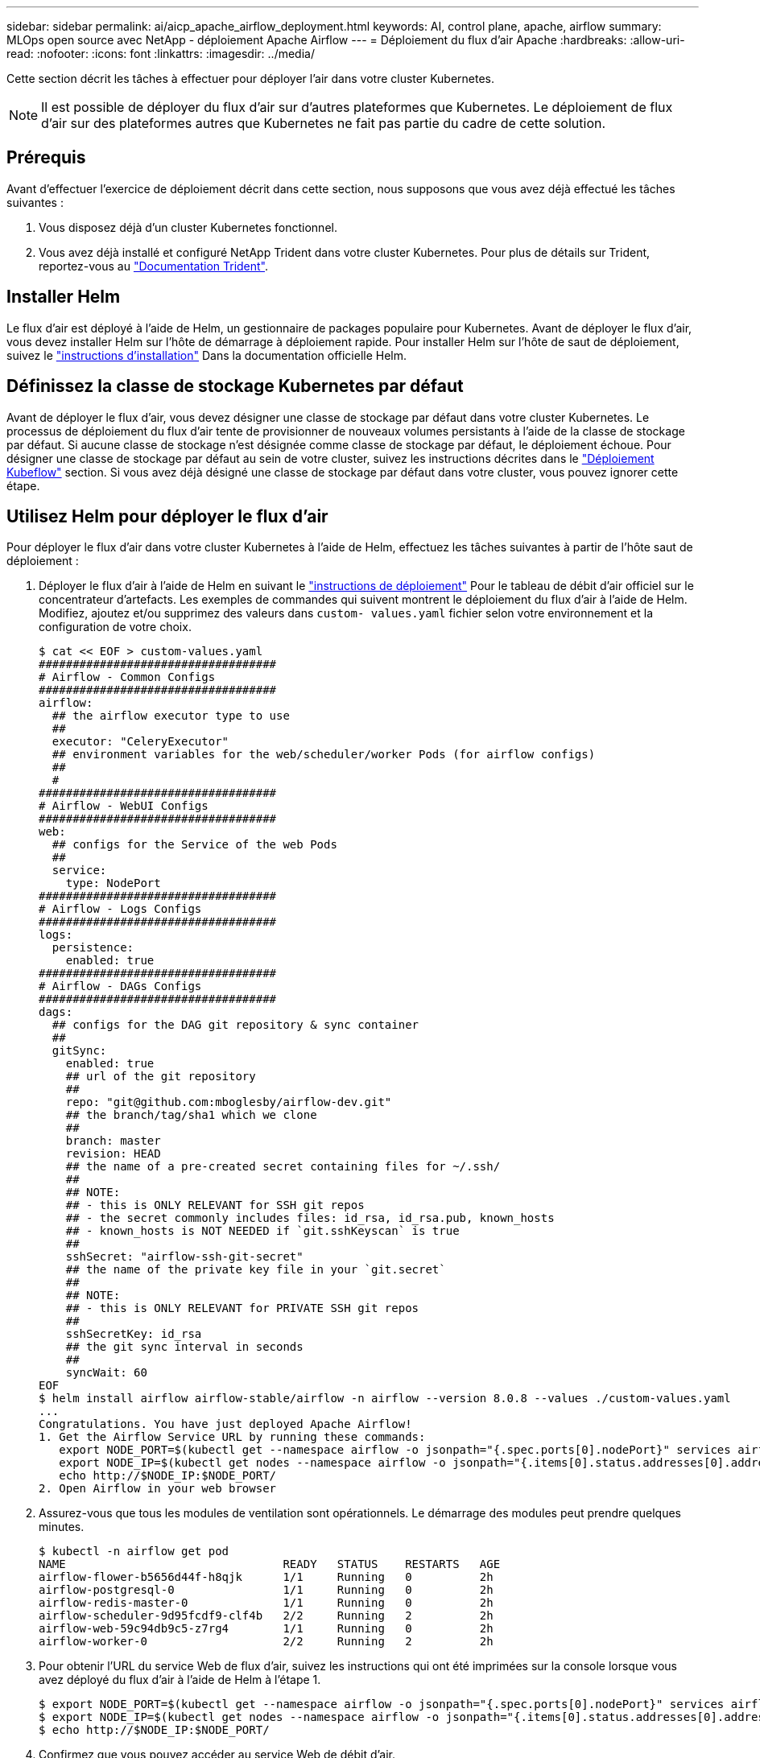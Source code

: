 ---
sidebar: sidebar 
permalink: ai/aicp_apache_airflow_deployment.html 
keywords: AI, control plane, apache, airflow 
summary: MLOps open source avec NetApp - déploiement Apache Airflow 
---
= Déploiement du flux d'air Apache
:hardbreaks:
:allow-uri-read: 
:nofooter: 
:icons: font
:linkattrs: 
:imagesdir: ../media/


[role="lead"]
Cette section décrit les tâches à effectuer pour déployer l'air dans votre cluster Kubernetes.


NOTE: Il est possible de déployer du flux d'air sur d'autres plateformes que Kubernetes. Le déploiement de flux d'air sur des plateformes autres que Kubernetes ne fait pas partie du cadre de cette solution.



== Prérequis

Avant d'effectuer l'exercice de déploiement décrit dans cette section, nous supposons que vous avez déjà effectué les tâches suivantes :

. Vous disposez déjà d'un cluster Kubernetes fonctionnel.
. Vous avez déjà installé et configuré NetApp Trident dans votre cluster Kubernetes. Pour plus de détails sur Trident, reportez-vous au link:https://docs.netapp.com/us-en/trident/index.html["Documentation Trident"].




== Installer Helm

Le flux d'air est déployé à l'aide de Helm, un gestionnaire de packages populaire pour Kubernetes. Avant de déployer le flux d'air, vous devez installer Helm sur l'hôte de démarrage à déploiement rapide. Pour installer Helm sur l'hôte de saut de déploiement, suivez le https://helm.sh/docs/intro/install/["instructions d'installation"^] Dans la documentation officielle Helm.



== Définissez la classe de stockage Kubernetes par défaut

Avant de déployer le flux d'air, vous devez désigner une classe de stockage par défaut dans votre cluster Kubernetes. Le processus de déploiement du flux d'air tente de provisionner de nouveaux volumes persistants à l'aide de la classe de stockage par défaut. Si aucune classe de stockage n'est désignée comme classe de stockage par défaut, le déploiement échoue. Pour désigner une classe de stockage par défaut au sein de votre cluster, suivez les instructions décrites dans le link:aicp_kubeflow_deployment_overview.html["Déploiement Kubeflow"] section. Si vous avez déjà désigné une classe de stockage par défaut dans votre cluster, vous pouvez ignorer cette étape.



== Utilisez Helm pour déployer le flux d'air

Pour déployer le flux d'air dans votre cluster Kubernetes à l'aide de Helm, effectuez les tâches suivantes à partir de l'hôte saut de déploiement :

. Déployer le flux d'air à l'aide de Helm en suivant le https://artifacthub.io/packages/helm/airflow-helm/airflow["instructions de déploiement"^] Pour le tableau de débit d'air officiel sur le concentrateur d'artefacts. Les exemples de commandes qui suivent montrent le déploiement du flux d'air à l'aide de Helm. Modifiez, ajoutez et/ou supprimez des valeurs dans `custom- values.yaml` fichier selon votre environnement et la configuration de votre choix.
+
....
$ cat << EOF > custom-values.yaml
###################################
# Airflow - Common Configs
###################################
airflow:
  ## the airflow executor type to use
  ##
  executor: "CeleryExecutor"
  ## environment variables for the web/scheduler/worker Pods (for airflow configs)
  ##
  #
###################################
# Airflow - WebUI Configs
###################################
web:
  ## configs for the Service of the web Pods
  ##
  service:
    type: NodePort
###################################
# Airflow - Logs Configs
###################################
logs:
  persistence:
    enabled: true
###################################
# Airflow - DAGs Configs
###################################
dags:
  ## configs for the DAG git repository & sync container
  ##
  gitSync:
    enabled: true
    ## url of the git repository
    ##
    repo: "git@github.com:mboglesby/airflow-dev.git"
    ## the branch/tag/sha1 which we clone
    ##
    branch: master
    revision: HEAD
    ## the name of a pre-created secret containing files for ~/.ssh/
    ##
    ## NOTE:
    ## - this is ONLY RELEVANT for SSH git repos
    ## - the secret commonly includes files: id_rsa, id_rsa.pub, known_hosts
    ## - known_hosts is NOT NEEDED if `git.sshKeyscan` is true
    ##
    sshSecret: "airflow-ssh-git-secret"
    ## the name of the private key file in your `git.secret`
    ##
    ## NOTE:
    ## - this is ONLY RELEVANT for PRIVATE SSH git repos
    ##
    sshSecretKey: id_rsa
    ## the git sync interval in seconds
    ##
    syncWait: 60
EOF
$ helm install airflow airflow-stable/airflow -n airflow --version 8.0.8 --values ./custom-values.yaml
...
Congratulations. You have just deployed Apache Airflow!
1. Get the Airflow Service URL by running these commands:
   export NODE_PORT=$(kubectl get --namespace airflow -o jsonpath="{.spec.ports[0].nodePort}" services airflow-web)
   export NODE_IP=$(kubectl get nodes --namespace airflow -o jsonpath="{.items[0].status.addresses[0].address}")
   echo http://$NODE_IP:$NODE_PORT/
2. Open Airflow in your web browser
....
. Assurez-vous que tous les modules de ventilation sont opérationnels. Le démarrage des modules peut prendre quelques minutes.
+
....
$ kubectl -n airflow get pod
NAME                                READY   STATUS    RESTARTS   AGE
airflow-flower-b5656d44f-h8qjk      1/1     Running   0          2h
airflow-postgresql-0                1/1     Running   0          2h
airflow-redis-master-0              1/1     Running   0          2h
airflow-scheduler-9d95fcdf9-clf4b   2/2     Running   2          2h
airflow-web-59c94db9c5-z7rg4        1/1     Running   0          2h
airflow-worker-0                    2/2     Running   2          2h
....
. Pour obtenir l'URL du service Web de flux d'air, suivez les instructions qui ont été imprimées sur la console lorsque vous avez déployé du flux d'air à l'aide de Helm à l'étape 1.
+
....
$ export NODE_PORT=$(kubectl get --namespace airflow -o jsonpath="{.spec.ports[0].nodePort}" services airflow-web)
$ export NODE_IP=$(kubectl get nodes --namespace airflow -o jsonpath="{.items[0].status.addresses[0].address}")
$ echo http://$NODE_IP:$NODE_PORT/
....
. Confirmez que vous pouvez accéder au service Web de débit d'air.


image:aicp_imageaa1.png["Figure montrant la boîte de dialogue entrée/sortie ou représentant le contenu écrit"]
